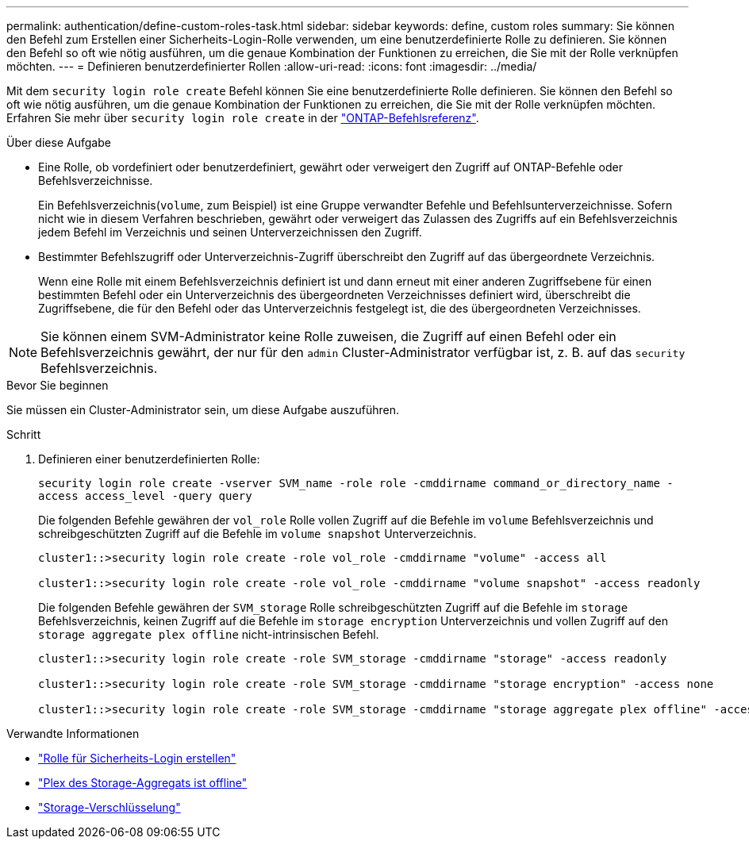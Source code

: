 ---
permalink: authentication/define-custom-roles-task.html 
sidebar: sidebar 
keywords: define, custom roles 
summary: Sie können den Befehl zum Erstellen einer Sicherheits-Login-Rolle verwenden, um eine benutzerdefinierte Rolle zu definieren. Sie können den Befehl so oft wie nötig ausführen, um die genaue Kombination der Funktionen zu erreichen, die Sie mit der Rolle verknüpfen möchten. 
---
= Definieren benutzerdefinierter Rollen
:allow-uri-read: 
:icons: font
:imagesdir: ../media/


[role="lead"]
Mit dem `security login role create` Befehl können Sie eine benutzerdefinierte Rolle definieren. Sie können den Befehl so oft wie nötig ausführen, um die genaue Kombination der Funktionen zu erreichen, die Sie mit der Rolle verknüpfen möchten. Erfahren Sie mehr über `security login role create` in der link:https://docs.netapp.com/us-en/ontap-cli/security-login-role-create.html["ONTAP-Befehlsreferenz"^].

.Über diese Aufgabe
* Eine Rolle, ob vordefiniert oder benutzerdefiniert, gewährt oder verweigert den Zugriff auf ONTAP-Befehle oder Befehlsverzeichnisse.
+
Ein Befehlsverzeichnis(`volume`, zum Beispiel) ist eine Gruppe verwandter Befehle und Befehlsunterverzeichnisse. Sofern nicht wie in diesem Verfahren beschrieben, gewährt oder verweigert das Zulassen des Zugriffs auf ein Befehlsverzeichnis jedem Befehl im Verzeichnis und seinen Unterverzeichnissen den Zugriff.

* Bestimmter Befehlszugriff oder Unterverzeichnis-Zugriff überschreibt den Zugriff auf das übergeordnete Verzeichnis.
+
Wenn eine Rolle mit einem Befehlsverzeichnis definiert ist und dann erneut mit einer anderen Zugriffsebene für einen bestimmten Befehl oder ein Unterverzeichnis des übergeordneten Verzeichnisses definiert wird, überschreibt die Zugriffsebene, die für den Befehl oder das Unterverzeichnis festgelegt ist, die des übergeordneten Verzeichnisses.




NOTE: Sie können einem SVM-Administrator keine Rolle zuweisen, die Zugriff auf einen Befehl oder ein Befehlsverzeichnis gewährt, der nur für den `admin` Cluster-Administrator verfügbar ist, z. B. auf das `security` Befehlsverzeichnis.

.Bevor Sie beginnen
Sie müssen ein Cluster-Administrator sein, um diese Aufgabe auszuführen.

.Schritt
. Definieren einer benutzerdefinierten Rolle:
+
`security login role create -vserver SVM_name -role role -cmddirname command_or_directory_name -access access_level -query query`

+
Die folgenden Befehle gewähren der `vol_role` Rolle vollen Zugriff auf die Befehle im `volume` Befehlsverzeichnis und schreibgeschützten Zugriff auf die Befehle im `volume snapshot` Unterverzeichnis.

+
[listing]
----
cluster1::>security login role create -role vol_role -cmddirname "volume" -access all

cluster1::>security login role create -role vol_role -cmddirname "volume snapshot" -access readonly
----
+
Die folgenden Befehle gewähren der `SVM_storage` Rolle schreibgeschützten Zugriff auf die Befehle im `storage` Befehlsverzeichnis, keinen Zugriff auf die Befehle im `storage encryption` Unterverzeichnis und vollen Zugriff auf den `storage aggregate plex offline` nicht-intrinsischen Befehl.

+
[listing]
----
cluster1::>security login role create -role SVM_storage -cmddirname "storage" -access readonly

cluster1::>security login role create -role SVM_storage -cmddirname "storage encryption" -access none

cluster1::>security login role create -role SVM_storage -cmddirname "storage aggregate plex offline" -access all
----


.Verwandte Informationen
* link:https://docs.netapp.com/us-en/ontap-cli/security-login-role-create.html["Rolle für Sicherheits-Login erstellen"^]
* link:https://docs.netapp.com/us-en/ontap-cli/storage-aggregate-plex-offline.html["Plex des Storage-Aggregats ist offline"^]
* link:https://docs.netapp.com/us-en/ontap-cli/search.html?q=storage+encryption["Storage-Verschlüsselung"^]

